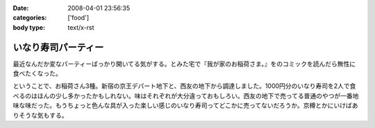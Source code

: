 :date: 2008-04-01 23:56:35
:categories: ['food']
:body type: text/x-rst

====================
いなり寿司パーティー
====================

最近なんだか変なパーティーばっかり開いてる気がする。とみた宅で『我が家のお稲荷さま。』をのコミックを読んだら無性に食べたくなった。

ということで、お稲荷さん3種。新宿の京王デパート地下と、西友の地下から調達しました。1000円分のいなり寿司を2人で食べるのはほんの少し多かったかもしれない。味はそれぞれが大分違っておもしろい。西友の地下で売ってる普通のやつが一番地味な味だった。もうちょっと色んな具が入った楽しい感じのいなり寿司ってどこかに売ってないだろうか。京樽とかにいけばありそうな気もする。


.. :extend type: text/html
.. :extend:


.. :comments:
.. :comment id: 2008-04-02.3707618519
.. :title: Re:いなり寿司パーティー
.. :author: jack
.. :date: 2008-04-02 10:06:10
.. :email: 
.. :url: 
.. :body:
.. 東京駅の新しい商業施設(いわゆるエキナカ)に一個単位でいろいろないなりを売ってる店があったよ。
.. 値段も84円から上も150円はいってなかったと思う。
.. 
.. 
.. :comments:
.. :comment id: 2008-04-02.9327820049
.. :title: Re:いなり寿司パーティー
.. :author: しみずかわ
.. :date: 2008-04-02 23:02:13
.. :email: 
.. :url: 
.. :body:
.. これですね！早速行ってみます！
.. 
.. 商品紹介：株式会社 豆狸
.. http://www.mameda.co.jp/item/
